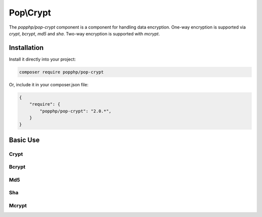 Pop\\Crypt
==========

The `popphp/pop-crypt` component is a component for handling data encryption. One-way encryption is
supported via `crypt`, `bcrypt`, `md5` and `sha`. Two-way encryption is supported with `mcrypt`.

Installation
------------

Install it directly into your project:

.. code-block:: bash

    composer require popphp/pop-crypt

Or, include it in your composer.json file:

.. code-block:: json

    {
        "require": {
            "popphp/pop-crypt": "2.0.*",
        }
    }

Basic Use
---------

Crypt
~~~~~

Bcrypt
~~~~~~

Md5
~~~

Sha
~~~

Mcrypt
~~~~~~
